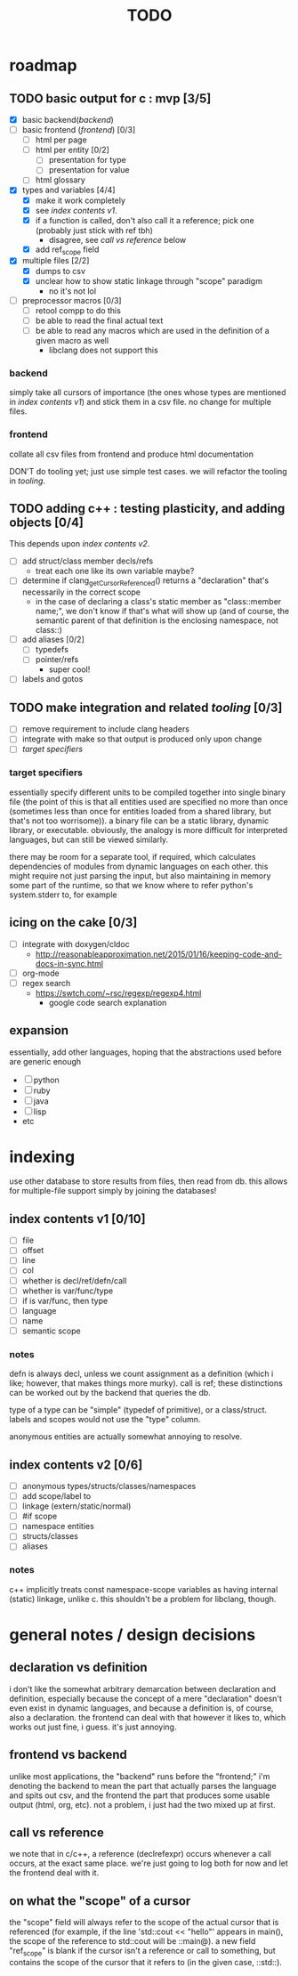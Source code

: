 #+TITLE: TODO

* roadmap
** TODO basic output for c : mvp [3/5]
   - [X] basic backend([[backend]])
   - [ ] basic frontend ([[frontend]]) [0/3]
     - [ ] html per page
     - [ ] html per entity [0/2]
       - [ ] presentation for type
       - [ ] presentation for value
     - [ ] html glossary
   - [X] types and variables [4/4]
     - [X] make it work completely
     - [X] see [[index contents v1]].
     - [X] if a function is called, don't also call it a reference; pick one (probably just stick with ref tbh)
       - disagree, see [[call vs reference]] below
     - [X] add ref_scope field
   - [X] multiple files [2/2]
     - [X] dumps to csv
     - [X] unclear how to show static linkage through "scope" paradigm
       - no it's not lol
   - [ ] preprocessor macros [0/3]
     - [ ] retool compp to do this
     - [ ] be able to read the final actual text
     - [ ] be able to read any macros which are used in the definition of a given macro as well
       - libclang does not support this
*** backend
simply take all cursors of importance (the ones whose types are mentioned in [[index contents v1]]) and stick them in a csv file. no change for multiple files.
*** frontend
collate all csv files from frontend and produce html documentation

DON'T do tooling yet; just use simple test cases. we will refactor the tooling in [[tooling]].
** TODO adding c++ : testing plasticity, and adding objects [0/4]
This depends upon [[index contents v2]].
   - [ ] add struct/class member decls/refs
     - treat each one like its own variable maybe?
   - [ ] determine if clang_getCursorReferenced() returns a "declaration" that's necessarily in the correct scope
     - in the case of declaring a class's static member as "class::member name;", we don't know if that's what will show up (and of course, the semantic parent of that definition is the enclosing namespace, not class::)
   - [ ] add aliases [0/2]
     - [ ] typedefs
     - [ ] pointer/refs
       - super cool!
   - [ ] labels and gotos
** TODO make integration and related [[tooling]] [0/3]
   - [ ] remove requirement to include clang headers
   - [ ] integrate with make so that output is produced only upon change
   - [ ] [[target specifiers]]
*** target specifiers
essentially specify different units to be compiled together into single binary file (the point of this is that all entities used are specified no more than once (sometimes less than once for entities loaded from a shared library, but that's not too worrisome)). a binary file can be a static library, dynamic library, or executable. obviously, the analogy is more difficult for interpreted languages, but can still be viewed similarly.

there may be room for a separate tool, if required, which calculates dependencies of modules from dynamic languages on each other. this might require not just parsing the input, but also maintaining in memory some part of the runtime, so that we know where to refer python's system.stderr to, for example
** icing on the cake [0/3]
   - [ ] integrate with doxygen/cldoc
     - http://reasonableapproximation.net/2015/01/16/keeping-code-and-docs-in-sync.html
   - [ ] org-mode
   - [ ] regex search
     - https://swtch.com/~rsc/regexp/regexp4.html
       - google code search explanation
** expansion
essentially, add other languages, hoping that the abstractions used before are generic enough
   - [ ] python
   - [ ] ruby
   - [ ] java
   - [ ] lisp
   - etc

* indexing
use other database to store results from files, then read from db. this allows for multiple-file support simply by joining the databases!

** index contents v1 [0/10]
   - [ ] file
   - [ ] offset
   - [ ] line
   - [ ] col
   - [ ] whether is decl/ref/defn/call
   - [ ] whether is var/func/type
   - [ ] if is var/func, then type
   - [ ] language
   - [ ] name
   - [ ] semantic scope

*** notes
defn is always decl, unless we count assignment as a definition (which i like; however, that makes things more murky). call is ref; these distinctions can be worked out by the backend that queries the db.

type of a type can be "simple" (typedef of primitive), or a class/struct. labels and scopes would not use the "type" column.

anonymous entities are actually somewhat annoying to resolve.

** index contents v2 [0/6]
   - [ ] anonymous types/structs/classes/namespaces
   - [ ] add scope/label to
   - [ ] linkage (extern/static/normal)
   - [ ] #if scope
   - [ ] namespace entities
   - [ ] structs/classes
   - [ ] aliases

*** notes
c++ implicitly treats const namespace-scope variables as having internal (static) linkage, unlike c. this shouldn't be a problem for libclang, though.

* general notes / design decisions
** declaration vs definition
i don't like the somewhat arbitrary demarcation between declaration and definition, especially because the concept of a mere "declaration" doesn't even exist in dynamic languages, and because a definition is, of course, also a declaration. the frontend can deal with that however it likes to, which works out just fine, i guess. it's just annoying.
** frontend vs backend
unlike most applications, the "backend" runs before the "frontend;" i'm denoting the backend to mean the part that actually parses the language and spits out csv, and the frontend the part that produces some usable output (html, org, etc). not a problem, i just had the two mixed up at first.
** call vs reference
we note that in c/c++, a reference (declrefexpr) occurs whenever a call occurs, at the exact same place. we're just going to log both for now and let the frontend deal with it.
** on what the "scope" of a cursor
the "scope" field will always refer to the scope of the actual cursor that is referenced (for example, if the line 'std::cout << "hello"' appears in main(), the scope of the reference to std::cout will be ::main@). a new field "ref_scope" is blank if the cursor isn't a reference or call to something, but contains the scope of the cursor that it refers to (in the given case, ::std::).
